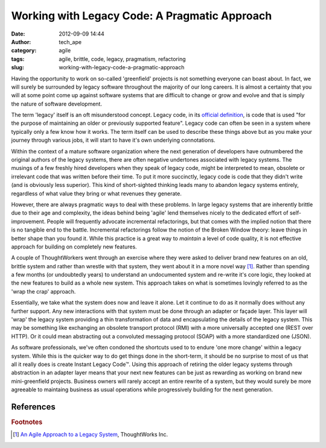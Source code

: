 Working with Legacy Code: A Pragmatic Approach
##############################################
:date: 2012-09-09 14:44
:author: tech_ape
:category: agile
:tags: agile, brittle, code, legacy, pragmatism, refactoring
:slug: working-with-legacy-code-a-pragmatic-approach

Having the opportunity to work on so-called 'greenfield' projects is not
something everyone can boast about. In fact, we will surely be
surrounded by legacy software throughout the majority of our long
careers. It is almost a certainty that you will at some point come up
against software systems that are difficult to change or grow and evolve
and that is simply the nature of software development.

The term 'legacy' itself is an oft misunderstood concept. Legacy code,
in its `official definition <http://en.wikipedia.org/wiki/Legacy_code>`_, is code that is used "for the purpose
of maintaining an older or previously supported feature". Legacy code
can often be seen in a system where typically only a few know how it
works. The term itself can be used to describe these things above but as
you make your journey through various jobs, it will start to have it's
own underlying connotations.

Within the context of a mature software organization where the next
generation of developers have outnumbered the original authors of the
legacy systems, there are often negative undertones associated with
legacy systems. The musings of a few freshly hired developers when they
speak of legacy code, might be interpreted to mean, obsolete or
irrelevant code that was written before their time. To put it more
succinctly, legacy code is code that they didn't write (and is obviously
less superior). This kind of short-sighted thinking leads many to
abandon legacy systems entirely, regardless of what value they bring or
what revenues they generate.

However, there are always pragmatic ways to deal with these problems. In
large legacy systems that are inherently brittle due to their age and
complexity, the ideas behind being 'agile' lend themselves nicely to the
dedicated effort of self-improvement. People will frequently advocate
incremental refactorings, but that comes with the implied notion that
there is no tangible end to the battle. Incremental refactorings follow
the notion of the Broken Window theory: leave things in better shape
than you found it. While this practice is a great way to *maintain* a
level of code quality, it is not effective approach for building on
completely new features.

A couple of ThoughtWorkers went through an exercise where they were
asked to deliver brand new features on an old, brittle system and rather
than wrestle with that system, they went about it in a more novel
way [#thoughtworkers]_. Rather than spending a few months (or undoubtedly
years) to understand an undocumented system and re-write it's core
logic, they looked at the new features to build as a whole new system.
This approach takes on what is sometimes lovingly referred to as the
'wrap the crap' approach.

Essentially, we take what the system does now and leave it alone. Let it
continue to do as it normally does without any further support. Any new
interactions with that system must be done through an adapter or façade
layer. This layer will 'wrap' the legacy system providing a thin
transformation of data and encapsulating the details of the legacy
system. This may be something like exchanging an obsolete transport
protocol (RMI) with a more universally accepted one (REST over HTTP). Or
it could mean abstracting out a convoluted messaging protocol (SOAP)
with a more standardized one (JSON).

As software professionals, we've often condoned the shortcuts used to to
endure 'one more change' within a legacy system. While this is the
quicker way to do get things done in the short-term, it should be no
surprise to most of us that all it really does is create Instant Legacy
Code™. Using this approach of retiring the older legacy systems through
abstraction in an adapter layer means that your next new features can be
just as rewarding as working on brand new mini-greenfield projects.
Business owners will rarely accept an entire rewrite of a system, but
they would surely be more agreeable to maintaing business as usual
operations while progressively building for the next generation.

**References**
~~~~~~~~~~~~~~

.. rubric:: Footnotes

.. [#thoughtworkers] `An Agile Approach to a Legacy System <http://tech.qmetric.co.uk/wp-content/uploads/2012/09/an-agile-approach-to-a-legacy-system.pdf>`_, ThoughtWorks Inc.
